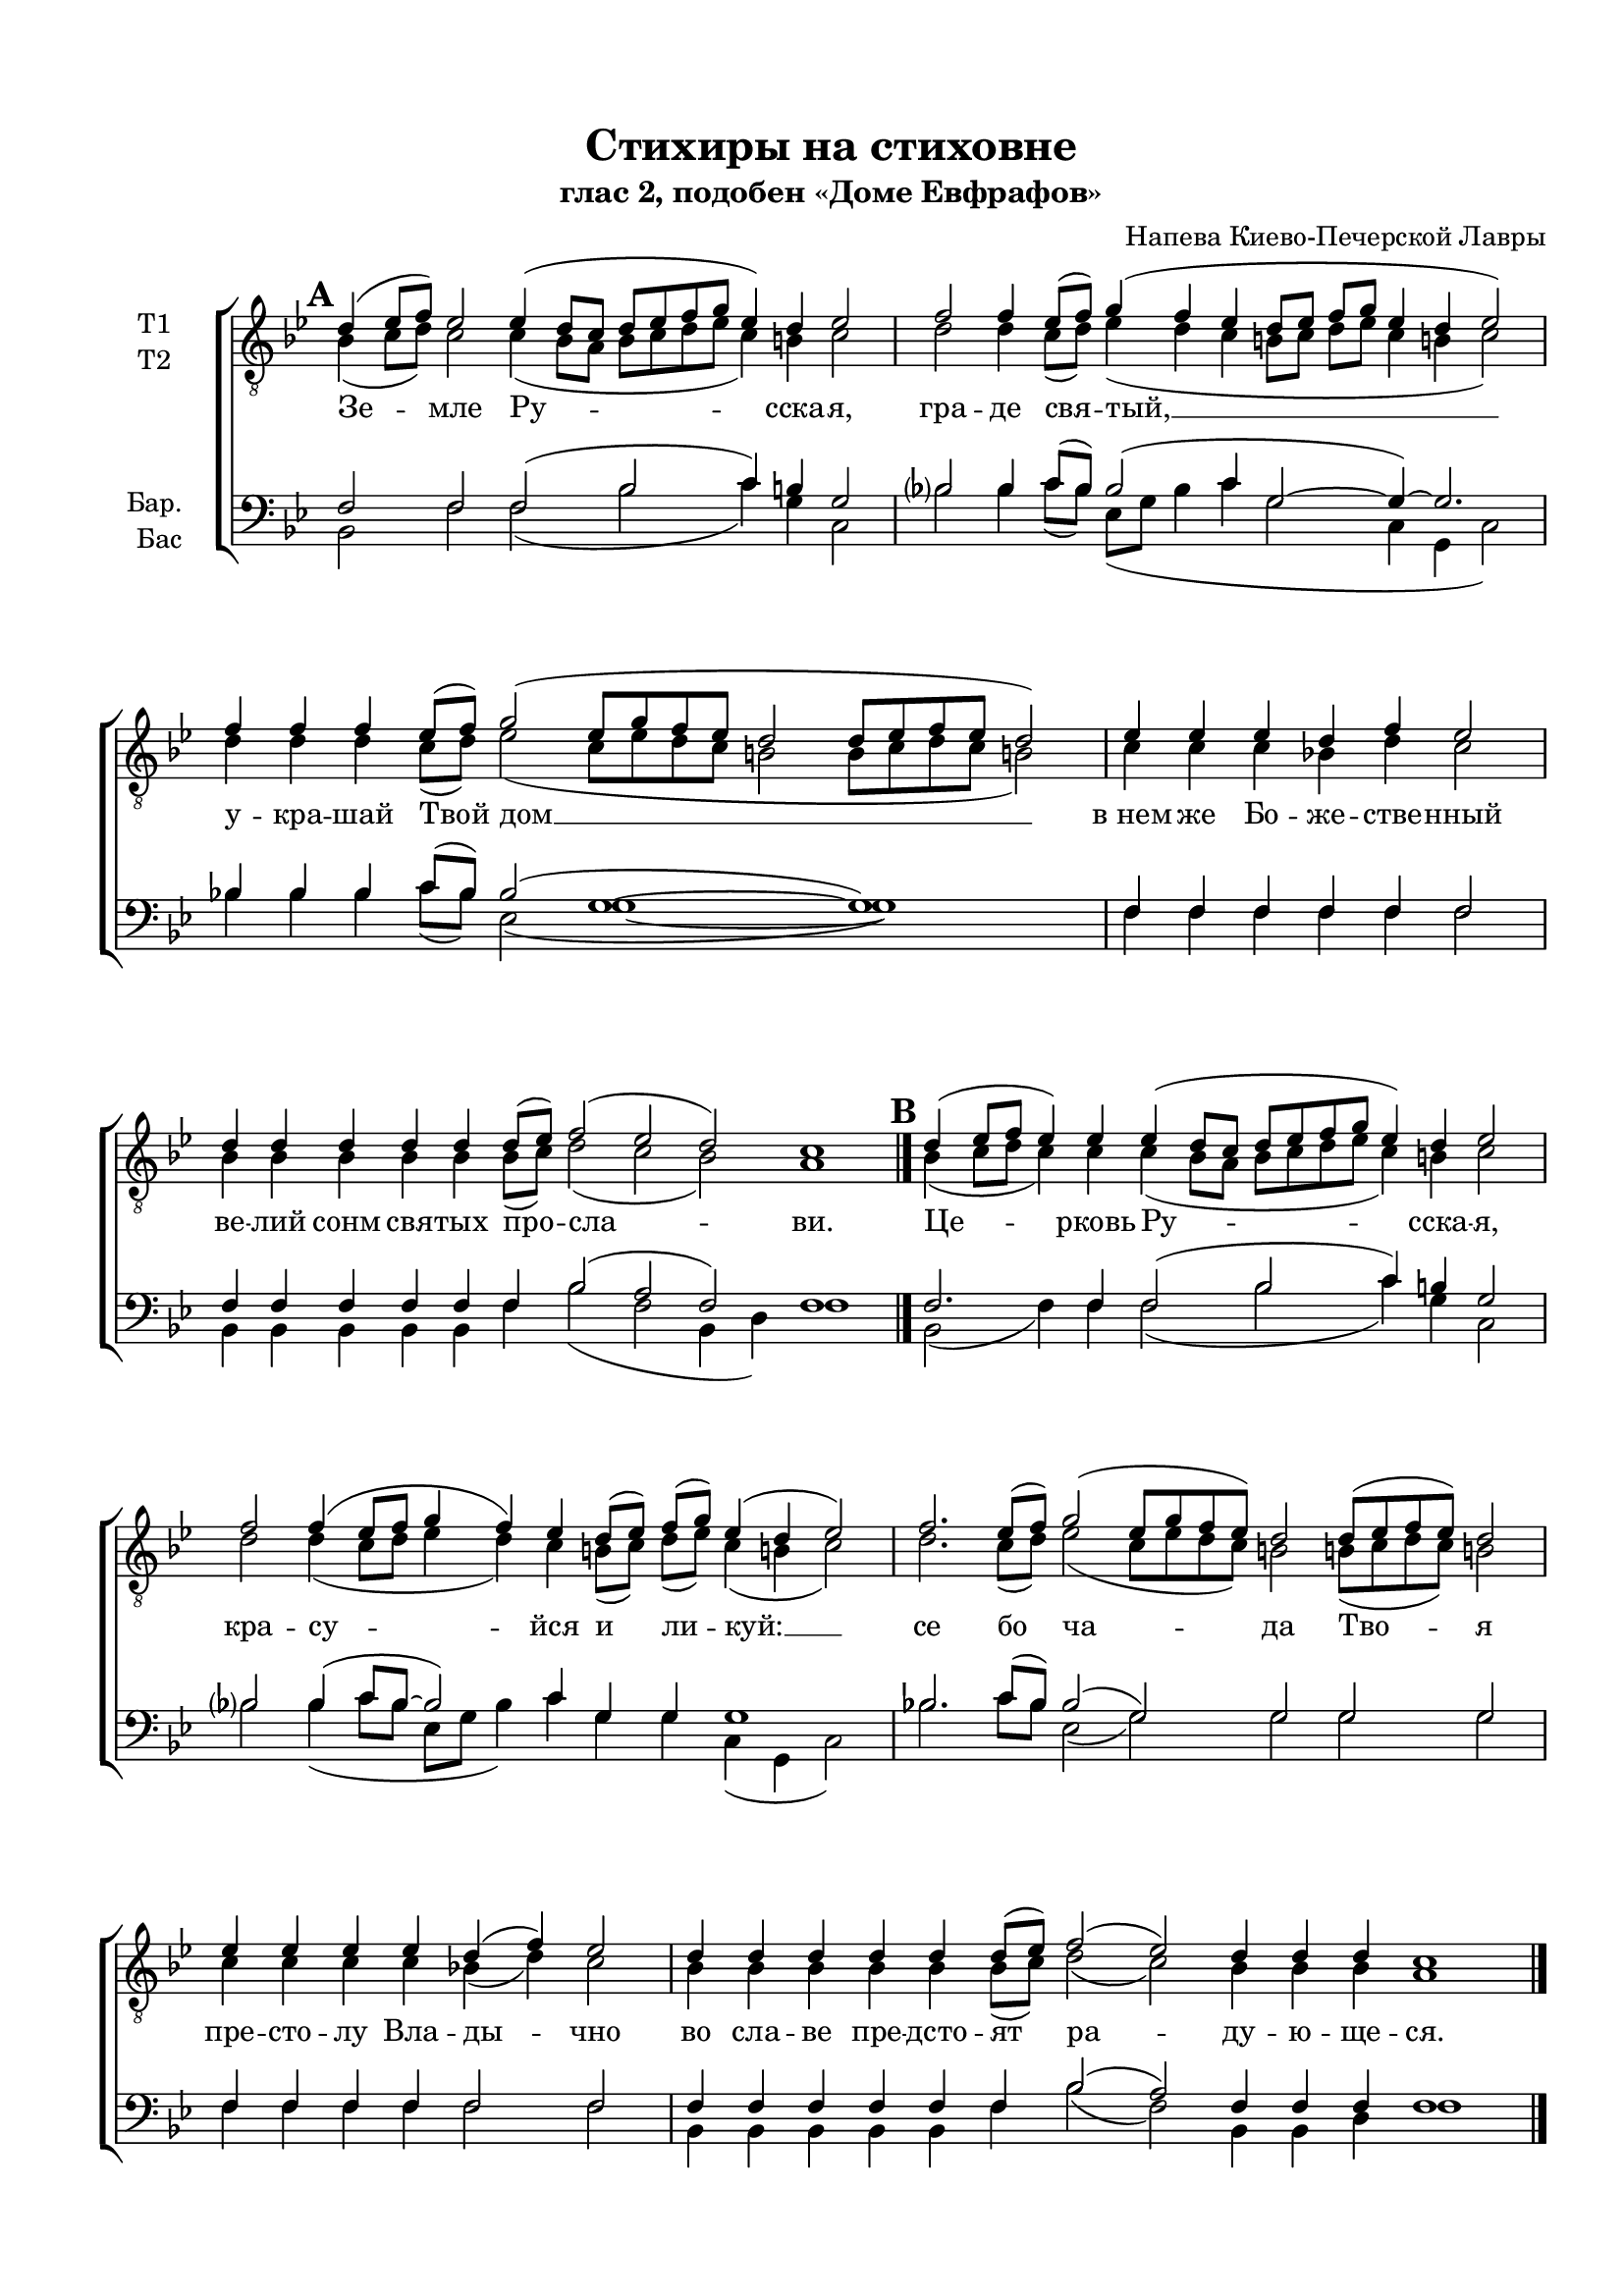 \version "2.18.2"

% закомментируйте строку ниже, чтобы получался pdf с навигацией

#(ly:set-option 'point-and-click #f)
#(ly:set-option 'midi-extension "mid")
#(set-default-paper-size "a4")
#(set-global-staff-size 18)

\header {
  title = "Стихиры на стиховне"
  subtitle = "глас 2, подобен «Доме Евфрафов»"
  composer = "Напева Киево-Печерской Лавры"
  % Удалить строку версии LilyPond 
  tagline = ##f
}

global = {
    \set Score.markFormatter = #format-mark-circle-numbers
  \key g \minor
  \time 3/2
  \numericTimeSignature
  \autoBeamOff
}

%make visible number of every 2-nd bar
secondbar = {
  \override Score.BarNumber.break-visibility = #end-of-line-invisible
  \set Score.barNumberVisibility = #(every-nth-bar-number-visible 2)
}

%use this as temporary line break
abr = { \break }

% uncommend next line when finished
abr = {}

%once hide accidental (runaround for cadenza
nat = { \once \hide Accidental }

co = \cadenzaOn
cof = { \cadenzaOff \bar "|" }

votenori = \relative c' {
  \global
%\tempo 2=88
  \dynamicUp
  \autoBeamOn
  \mark \default \co d4( es8[ f]) es2 es4( d8[ c] d[ es f g] es4) d es2 \cof
  \co f2 f4 es8[( f]) g4( f es \bar "" \abr
  d8[ es] f[ g] es4 d es2) \cof
  \co f4 f f es8[( f]) g2( es8[ g f es] d2  d8[ es f es] d2) \cof
  \co es4 es es d f es2 \cof 
  \co d4 d d d d d8[( es]) f2( es d) c1 \cadenzaOff \bar "|." \abr
  
  \mark \default \co d4( es8[ f] es4) es es( d8[ c] d[ es f g] es4) d es2 \cof
  \co f2 f4( es8[ f] g4 f) es \bar ""
  d8[( es]) f[( g]) es4( d es2) \cof
  \co f2. es8[( f]) g2( es8[ g f es]) d2 d8[( es f es]) d2 \cof \abr
  \co es4 es es es d( f) es2 \cof
  \co d4 d d d d d8[( es]) f2( es) d4 d d c1 \cof \bar "|."
  
  \mark \default \co d4( es8[ f]) es4 es es es( d8[ c]) d[( es f g] es4 d) es2 \cof
  \co f2 f4 es8[( f]) g4( f es d8[ es] f[ g] \bar "" \abr
  es4) d es2 \cof
  \co f4 f f f es8[( f]) g2( es8[ g f es] d2 d8[ es f)] es d2 \cof
  \co es4 es es es \bar "" \abr
  es es es d( f) es2 \cof
  \co d4 d d d d d d d d8[( es]) f2( es) d c1 \bar "|." \abr
  
  \mark \default \co d4( es8[ f] es4) es es es es es( d8[ c] d[ es f g] es4 d) es2 \cof
  \co f4 f2 f4 es8[( f]) \bar "" \abr
  g4( f es d8[ es] f[ g] es4 d) es2 \cof
  \co f2.\fermata es8[( f]) g2( es8[ g f es] d2 d8[ es f es]) d2 \cof \abr
  \co es4 es es es es es d f es2 \cof
  \co d4 d d d d d8[( es]) f2( es) d c1 \cof \bar "|."
}


votenorii = \relative c' {
  \global
  \dynamicUp
  \mark \default \co bes4( c8[ d]) c2 c4( bes8[ a] bes[ c d es] c4) b c2 \cof
  \co d2 d4 c8[( d]) es4( d c \bar "" b!8[ c] d[ es] c4 b! c2) \cof
  \co d4 d d c8[( d]) es2( c8[ es d c] b!2 b8[ c d c] b!2) \cof
  \co c4 c c bes d c2 \cof
  \co bes4 bes bes bes bes bes8[( c]) d2( c bes) a1 \bar "|."
  
  \mark \default \co bes4( c8[ d] c4) c c( bes8[ a] bes[ c d es] c4) b c2 \cof
  \co d2 d4( c8[ d] es4 d) c \bar ""
  b!8[( c]) d[( es]) c4( b! c2) \cof
  \co d2. c8[( d]) es2( c8[ es d c]) b!2 b!8[( c d c]) b!2 \cof
  \co c4 c c c bes( d) c2 \cof
  \co bes4 bes bes bes bes bes8[( c]) d2( c) bes4 bes bes a1 \cof \bar "|."
  
  \mark \default \co bes4( c8[ d]) c4 c c c( bes8[ a]) bes[( c d es ] c4 b) c2 \cof
  \co d2 d4 c8[( d]) d4( d c b8[ c] d[ es] \bar ""
  c4) b c2 \cof
  \co d4 d d d c8[( d]) es2( c8[ es d c] b2 b8[ c d)] c b2 \cof
  \co c4 c c c \bar ""
  c c c bes( d) c2 \cof
  \co bes4 bes bes bes bes bes bes bes bes8[( c]) d2( c) bes a1 \cof \bar "|."
  
  \mark \default \co bes4( c8[ d] c4) c c c c c( bes8[ a] bes[ c d es] c4 b) c2 \cof
  \co d4 d2 d4 c8[( d]) \bar ""
  es4( d c b!8[ c] d[ es] c4 b!) c2 \cof
  \co d2.\fermata c8[( d]) es2( c8[ es d c] b!2 b!8[ c d c]) b!2 \cof 
  \co c4 c c c c c bes! d c2 \cof
  \co bes4 bes bes bes bes bes8[( c]) d2( c) bes a1 \bar "|."

}


vobaritone = \relative c {
  \global
  \dynamicUp 
  \mark \default \co f2 f f( bes c4) b g2 \cof
  bes!2 bes4 c8[( bes]) bes2( c4 \bar ""
  g2~ g4)~ g2. \cof
  \co bes!4 bes bes c8[( bes]) bes2( g1~ g) \cof
  \co f4 f f f f f2 \cof
  \co f4 f f f f f bes2( a f) f1 \cof \bar "|."
  
  \mark \default \co f2. f4 f2( bes c4) b g2 \cof
  \co bes!2 bes4( c8[ bes]~ bes2) c4 \bar ""
  g g g1 \cof
  \co bes!2. c8[( bes]) bes2( g) g g g \cof
  \co f4 f f f f2 f \cof
  \co f4 f f f f f bes2( a) f4 f f f1 \cof \bar "|."
  
  \mark \default \co f2 f4 f f f2 bes( c4 b ) g2 \cof
  \co bes!2 bes4 c8[( bes]) bes2( c4 g2~ \bar ""
  g4) g g2 \cof 
  \co bes!4 bes bes bes c8[( bes]) bes2( g2~ g~ g4.) g8 g2 \cof
  \co f4 f f f \bar ""
  f f f f2 f \cof
  \co f4 f f f f f f f f bes2( a) f f1 \cof \bar "|."
  
  \mark \default \co f2. f4 f f f f~( f bes2 c4 b) g2 \cof
  \co bes4 bes2 bes4 c8[( bes]) \bar ""
  bes2( c4 g2~ g) g \cof
  \co bes!2.\fermata c8[( bes]) bes2( g~ g1) g2 \cof
  \co f4 f f f f f f f f2 \cof
  \co f4 f f f f f bes2( a) f f1 \cof \bar "|."

}


vobass = \relative c {
  \global
  \dynamicUp
  
  \mark \default \co bes2 f' f( bes c4) g c,2 \cof
  \co bes'2 bes4 c8[( bes]) es,[( g] bes4 c \bar ""
  g2 c,4 g c2) \cof
  \co bes'4 bes bes c8[( bes]) es,2( g1~ g) \cof
  \co f4 f f f f f2 \cof
  \co bes,4 bes bes bes bes f' bes2( f bes,4 d) f1 \cof \bar "|."
  
  \mark \default \co bes,2( f'4) f f2( bes c4) g c,2 \cof
  \co bes'!2 bes4( c8[ bes] es,[ g] bes4) c \bar ""
  g g c,( g c2) \cof
  \co bes'! 2. c8[ bes] es,2( g) g g g \cof
  \co f4 f f f f2 f \cof
  \co bes,4 bes bes bes bes f' bes2( f) bes,4 bes d f1 \cof \bar "|."
  
  \mark \default \co bes,2 f'4 f f f2 bes2( c4 g) c,2 \cof
  \co bes'2 bes4 c8[( bes]) es,[( g] bes4 c g2 \bar ""
  c,4) g c2 \cof
  \co bes'4 bes bes bes c8[( bes]) es,2( g~ g~ g4.) g8 g2 \cof
  \co f4 f f f \bar ""
  f f f f2 f \cof
  \co bes,4 bes bes bes bes bes bes bes f' bes2( f) bes,4( d) f1 \cof \bar "|."
  
  \mark \default \co bes,2( f'4) f f f f f~( f bes2 c4 g) c,2 \cof
  \co bes'4 bes2 bes4 c8[( bes]) \bar ""
  es,[( g] bes4 c g2 c,4 g) c2 \cof
  \co bes'2.\fermata c8[( bes]) es,2( g~ g1) g2 \cof
  \co f4 f f f f f f f f2 \cof
  \co bes,4 bes bes bes bes f' bes2( f) bes,4( d) f1 \cof \bar "|."
  
  
 
}

lyricscore = \lyricmode {
  Зе -- мле Ру -- сска -- я, гра -- де свя -- тый, __
  у -- кра -- шай Твой дом __
  в_нем же Бо -- же -- стве -- нный ве -- лий сонм свя -- тых про -- сла -- ви.
  
  Це -- рковь Ру -- сска -- я, кра -- су -- йся
  и ли -- куй: __ се бо ча -- да Тво -- я
  пре -- сто -- лу Вла -- ды -- чно во сла -- ве пре -- дсто -- ят ра -- ду -- ю -- ще -- ся.
  
  Со -- бо -- ре Свя -- тых Ру -- сских, По -- лче Бо -- же -- 
  стве -- нный, мо -- ли -- те -- ся ко Го -- спо -- ду о зе -- мном О --
  те -- че -- стве ва -- шем и о по -- чи -- та -- ю -- щих вас лю -- бо -- ви -- ю.
  
  Но -- вый до -- ме Е -- вфра -- фов, у -- де -- ле и --
  збра -- нный, Русь Свя -- та -- я!
  Хра -- ни Ве -- ру Пра -- во -- сла -- вну -- ю: в_ней же те -- бе у -- тве -- ржде -- ни -- е.
  
}

  \paper {
    top-margin = 15
    left-margin = 15
    right-margin = 10
    bottom-margin = 15
    indent = 15
    ragged-bottom = ##f
    ragged-last-bottom = ##f
  }

\bookpart {
  \score {
%      \transpose f es {
    \new ChoirStaff <<
      \new Staff = "upstaff" \with {
        instrumentName = \markup { \right-column { "Т1" "Т2"  } }
        midiInstrument = "voice oohs"
      } <<
        \new Voice = "tenori" { \voiceOne \clef "G_8" \votenori }
        \new Voice  = "tenorii" { \voiceTwo \votenorii }
      >> 
      
      \new Lyrics \lyricsto "tenori" \lyricscore
      % or: \new Lyrics \lyricsto "soprano" { \lyricscore }
      % alternative lyrics above up staff
      %\new Lyrics \with {alignAboveContext = "upstaff"} \lyricsto "soprano" \lyricst
      
      \new Staff = "downstaff" \with {
        instrumentName = \markup { \right-column { "Бар." "Бас" } }
        midiInstrument = "voice oohs"
      } <<
        \new Voice = "baritone" { \voiceOne \clef bass \vobaritone }
        \new Voice = "bass" { \voiceTwo \vobass }
      >>

    >>
%      }  % transposeµ
    \layout { 
      \context {
        \Score
      }
      \context {
        \Staff
        \accidentalStyle modern-voice-cautionary
        % удаляем обозначение темпа из общего плана
          \remove "Time_signature_engraver"
          \remove "Bar_number_engraver"
      }
      %Metronome_mark_engraver
    }
  }
}

\bookpart {
  \header {
    piece = "Тенор 1"
  }
  \score {
%      \transpose f es {
    \new ChoirStaff <<
      \new Staff = "upstaff" \with {
        instrumentName = "T1"
        midiInstrument = "voice oohs"
      } <<
        \new Voice = "tenori" { \oneVoice \clef "G_8" \votenori }
      >> 
      
      \new Lyrics \lyricsto "tenori" \lyricscore
      % or: \new Lyrics \lyricsto "soprano" { \lyricscore }
      % alternative lyrics above up staff
      %\new Lyrics \with {alignAboveContext = "upstaff"} \lyricsto "soprano" \lyricst

    >>
%      }  % transposeµ
    \layout { 
      \context {
        \Score
      }
      \context {
        \Staff
        \accidentalStyle modern-voice-cautionary
        % удаляем обозначение темпа из общего плана
          \remove "Time_signature_engraver"
          \remove "Bar_number_engraver"
      }
      %Metronome_mark_engraver
    }
  }
}

\bookpart {
  \header {
    piece = "Тенор 2"
  }
  \score {
%      \transpose f es {
    \new ChoirStaff <<
      \new Staff = "upstaff" \with {
        instrumentName = "Т2"
        midiInstrument = "voice oohs"
      } <<
        \new Voice  = "tenorii" { \oneVoice \clef "G_8"\votenorii }
      >> 
      
      \new Lyrics \lyricsto "tenorii" \lyricscore
      % or: \new Lyrics \lyricsto "soprano" { \lyricscore }
      % alternative lyrics above up staff
      %\new Lyrics \with {alignAboveContext = "upstaff"} \lyricsto "soprano" \lyricst

    >>
%      }  % transposeµ
    \layout { 
      \context {
        \Score
      }
      \context {
        \Staff
        \accidentalStyle modern-voice-cautionary
        % удаляем обозначение темпа из общего плана
          \remove "Time_signature_engraver"
          \remove "Bar_number_engraver"
      }
      %Metronome_mark_engraver
    }
  }
}



\bookpart {
  \header {
    piece = "Баритон"
  }
  \score {
%      \transpose f es {
    \new ChoirStaff <<
      % or: \new Lyrics \lyricsto "soprano" { \lyricscore }
      % alternative lyrics above up staff
      %\new Lyrics \with {alignAboveContext = "upstaff"} \lyricsto "soprano" \lyricst
      
      \new Staff = "downstaff" \with {
        instrumentName = "Бар."
        midiInstrument = "voice oohs"
      } <<
        \new Voice = "baritone" { \oneVoice \clef bass \vobaritone }
      >>
      \new Lyrics \lyricsto "baritone" \lyricscore

    >>
%      }  % transposeµ
    \layout { 
      \context {
        \Score
      }
      \context {
        \Staff
        \accidentalStyle modern-voice-cautionary
        % удаляем обозначение темпа из общего плана
          \remove "Time_signature_engraver"
          \remove "Bar_number_engraver"
      }
      %Metronome_mark_engraver
    }
  }
}

\bookpart {
  \header {
    piece = "Бас"
  }
  \score {
%      \transpose f es {
    \new ChoirStaff <<
      % or: \new Lyrics \lyricsto "soprano" { \lyricscore }
      % alternative lyrics above up staff
      %\new Lyrics \with {alignAboveContext = "upstaff"} \lyricsto "soprano" \lyricst
      
      \new Staff = "downstaff" \with {
        instrumentName = "Бас"
        midiInstrument = "voice oohs"
      } <<
        \new Voice = "bass" { \voiceTwo \clef bass \vobass }
      >>
      %\new Lyrics \lyricsto "baritone" \lyricscore
      \new Lyrics \lyricsto "bass" \lyricscore

    >>
%      }  % transposeµ
    \layout { 
      \context {
        \Score
      }
      \context {
        \Staff
        \accidentalStyle modern-voice-cautionary
        % удаляем обозначение темпа из общего плана
         \remove "Time_signature_engraver"
          \remove "Bar_number_engraver"
      }
      %Metronome_mark_engraver
    }
  }
}

\bookpart {
  \header {
    piece = "Тенора"
  }
  \score {
%      \transpose f es {
    \new ChoirStaff <<
      \new Staff = "upstaff" \with {
        instrumentName = \markup { \right-column { "Т1" "Т2"  } }
        midiInstrument = "voice oohs"
      } <<
        \new Voice = "tenori" { \voiceOne \clef "G_8" \votenori }
        \new Voice  = "tenorii" { \voiceTwo \votenorii }
      >> 
      
      \new Lyrics \lyricsto "tenori" \lyricscore
      % or: \new Lyrics \lyricsto "soprano" { \lyricscore }
      % alternative lyrics above up staff
      %\new Lyrics \with {alignAboveContext = "upstaff"} \lyricsto "soprano" \lyricst

    >>
%      }  % transposeµ
    \layout { 
      \context {
        \Score
      }
      \context {
        \Staff
        \accidentalStyle modern-voice-cautionary
        % удаляем обозначение темпа из общего плана
          \remove "Time_signature_engraver"
          \remove "Bar_number_engraver"
      }
      %Metronome_mark_engraver
    }
  }
}

\bookpart {
  \header {
    piece = "Баритон, бас"
  }
  \score {
%      \transpose f es {
    \new ChoirStaff <<
      % or: \new Lyrics \lyricsto "soprano" { \lyricscore }
      % alternative lyrics above up staff
      %\new Lyrics \with {alignAboveContext = "upstaff"} \lyricsto "soprano" \lyricst
      
      \new Staff = "downstaff" \with {
        instrumentName = \markup { \right-column { "Бар." "Бас" } }
        midiInstrument = "voice oohs"
      } <<
        \new Voice = "baritone" { \voiceOne \clef bass \vobaritone }
        \new Voice = "bass" { \voiceTwo \vobass }
      >>
      \new Lyrics \lyricsto "baritone" \lyricscore

    >>
%      }  % transposeµ
    \layout { 
      \context {
        \Score
      }
      \context {
        \Staff
        \accidentalStyle modern-voice-cautionary
        % удаляем обозначение темпа из общего плана
          \remove "Time_signature_engraver"
          \remove "Bar_number_engraver"
      }
      %Metronome_mark_engraver
    }
  }
}

\bookpart {
  \score {
    \unfoldRepeats
%      \transpose f es {
    \new ChoirStaff <<
      \new Staff = "upstaff" \with {
        midiInstrument = "voice oohs"
      } <<
        \new Voice = "soprano" { \voiceOne \votenori }
        \new Voice  = "alto" { \voiceTwo \votenorii }
      >> 
      
      \new Lyrics = "sopranos"
      
      \new Staff = "downstaff" \with {
        midiInstrument = "voice oohs"
      } <<
        \new Voice = "tenor" { \voiceOne \clef bass \vobaritone }
        \new Voice = "bass" { \voiceTwo \vobass }
      >>
      \context Lyrics = "sopranos" {
        \lyricsto "tenor" {
          \lyricscore
        }
      }
    >>
%      }  % transposeµ
    \midi {
      \tempo 4=120
    }
  }
}